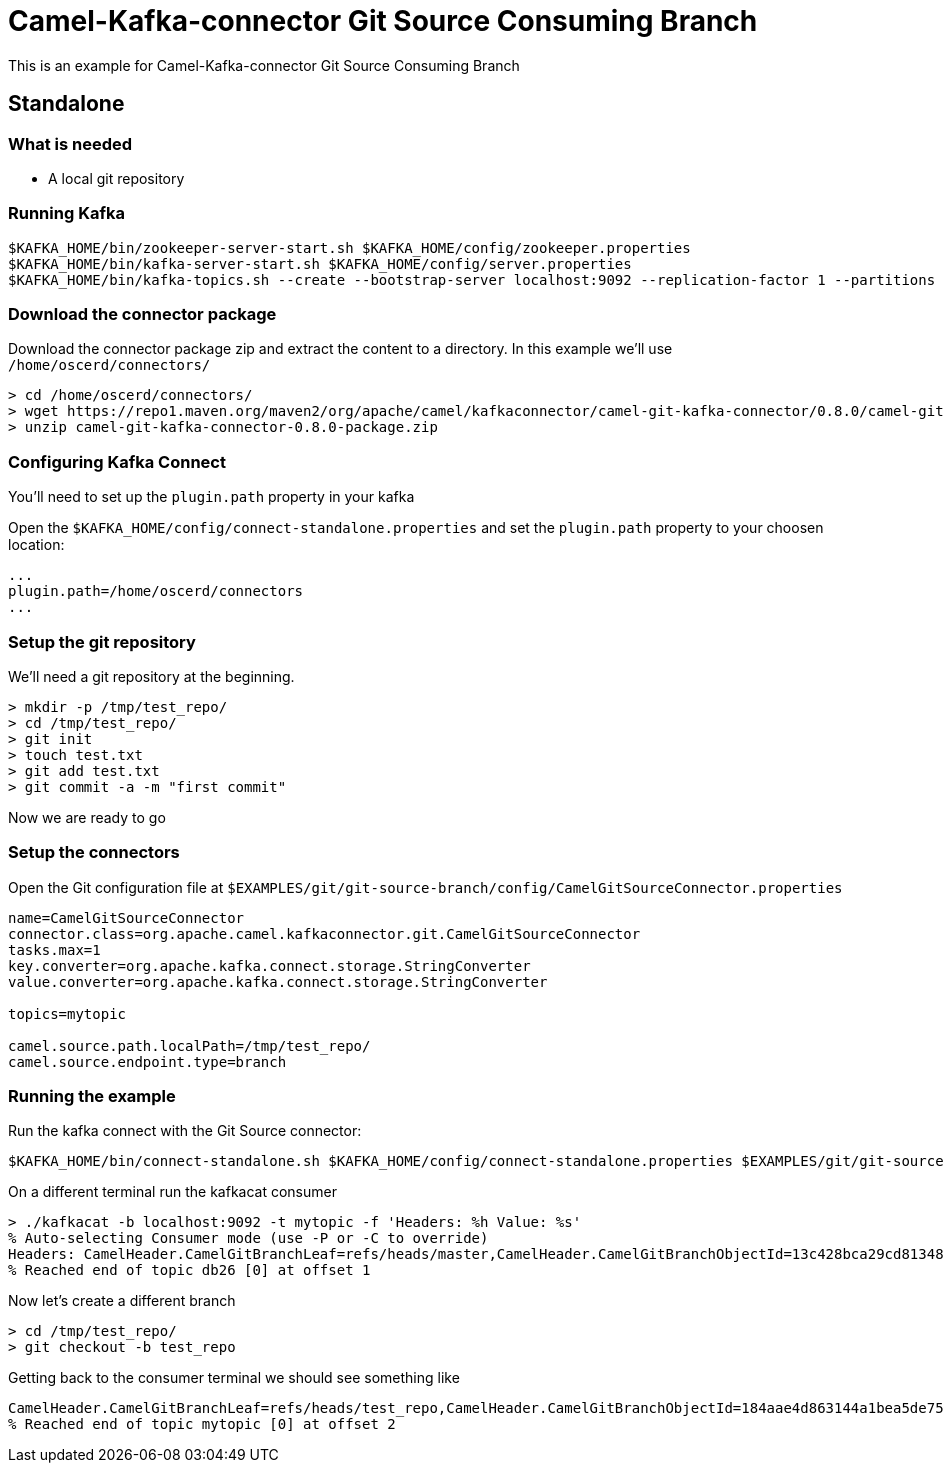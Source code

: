= Camel-Kafka-connector Git Source Consuming Branch

This is an example for Camel-Kafka-connector Git Source Consuming Branch

== Standalone

=== What is needed

- A local git repository

=== Running Kafka

[source]
----
$KAFKA_HOME/bin/zookeeper-server-start.sh $KAFKA_HOME/config/zookeeper.properties
$KAFKA_HOME/bin/kafka-server-start.sh $KAFKA_HOME/config/server.properties
$KAFKA_HOME/bin/kafka-topics.sh --create --bootstrap-server localhost:9092 --replication-factor 1 --partitions 1 --topic mytopic
----

=== Download the connector package

Download the connector package zip and extract the content to a directory. In this example we'll use `/home/oscerd/connectors/`

[source]
----
> cd /home/oscerd/connectors/
> wget https://repo1.maven.org/maven2/org/apache/camel/kafkaconnector/camel-git-kafka-connector/0.8.0/camel-git-kafka-connector-0.8.0-package.zip
> unzip camel-git-kafka-connector-0.8.0-package.zip
----

=== Configuring Kafka Connect

You'll need to set up the `plugin.path` property in your kafka

Open the `$KAFKA_HOME/config/connect-standalone.properties` and set the `plugin.path` property to your choosen location:

[source]
----
...
plugin.path=/home/oscerd/connectors
...
----

=== Setup the git repository

We'll need a git repository at the beginning.

[source]
----
> mkdir -p /tmp/test_repo/
> cd /tmp/test_repo/
> git init
> touch test.txt
> git add test.txt
> git commit -a -m "first commit"
----

Now we are ready to go

=== Setup the connectors

Open the Git configuration file at `$EXAMPLES/git/git-source-branch/config/CamelGitSourceConnector.properties`

[source]
----
name=CamelGitSourceConnector
connector.class=org.apache.camel.kafkaconnector.git.CamelGitSourceConnector
tasks.max=1
key.converter=org.apache.kafka.connect.storage.StringConverter
value.converter=org.apache.kafka.connect.storage.StringConverter

topics=mytopic

camel.source.path.localPath=/tmp/test_repo/
camel.source.endpoint.type=branch
----

=== Running the example

Run the kafka connect with the Git Source connector:

[source]
----
$KAFKA_HOME/bin/connect-standalone.sh $KAFKA_HOME/config/connect-standalone.properties $EXAMPLES/git/git-source-branch/config/CamelGitSourceConnector.properties
----

On a different terminal run the kafkacat consumer

[source]
----
> ./kafkacat -b localhost:9092 -t mytopic -f 'Headers: %h Value: %s'
% Auto-selecting Consumer mode (use -P or -C to override)
Headers: CamelHeader.CamelGitBranchLeaf=refs/heads/master,CamelHeader.CamelGitBranchObjectId=13c428bca29cd813485855df649bea7e38342694,CamelProperty.CamelToEndpoint=direct://end?pollingConsumerBlockTimeout=0&pollingConsumerBlockWhenFull=true&pollingConsumerQueueSize=1000 Value: refs/heads/master
% Reached end of topic db26 [0] at offset 1
----

Now let's create a different branch

[source]
----
> cd /tmp/test_repo/
> git checkout -b test_repo
----

Getting back to the consumer terminal we should see something like

[source]
----
CamelHeader.CamelGitBranchLeaf=refs/heads/test_repo,CamelHeader.CamelGitBranchObjectId=184aae4d863144a1bea5de752cf2f2f1c9800d38,CamelProperty.CamelToEndpoint=direct://end?pollingConsumerBlockTimeout=0&pollingConsumerBlockWhenFull=true&pollingConsumerQueueSize=1000 Value: refs/heads/test_repo
% Reached end of topic mytopic [0] at offset 2
----
